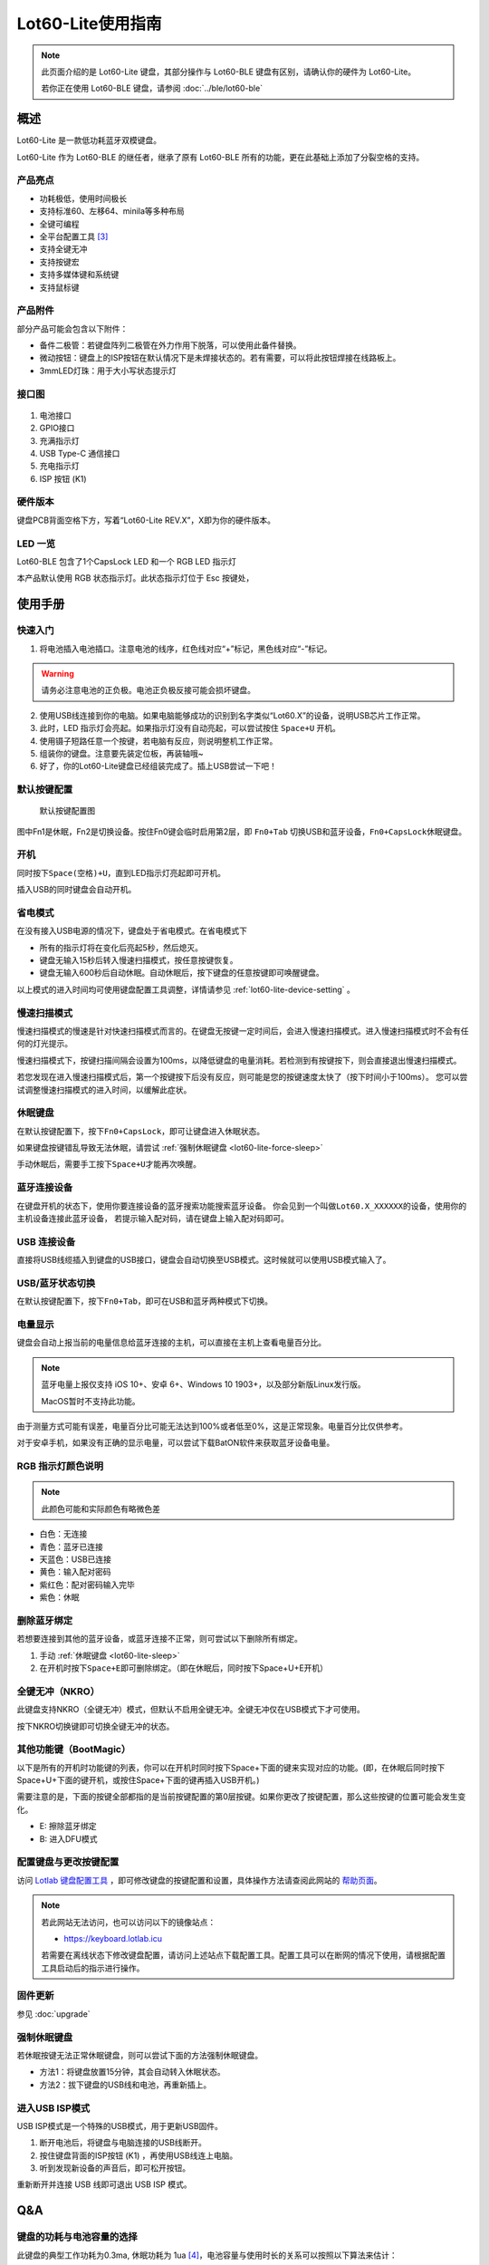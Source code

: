 ==========================
Lot60-Lite使用指南
==========================

.. note::

   此页面介绍的是 Lot60-Lite 键盘，其部分操作与 Lot60-BLE 键盘有区别，请确认你的硬件为 Lot60-Lite。

   若你正在使用 Lot60-BLE 键盘，请参阅 :doc:`../ble/lot60-ble`

概述
========

Lot60-Lite 是一款低功耗蓝牙双模键盘。

Lot60-Lite 作为 Lot60-BLE 的继任者，继承了原有 Lot60-BLE 所有的功能，更在此基础上添加了分裂空格的支持。

.. figure:: res/lot60-lite_layout.png
   :alt: 布局图

产品亮点
--------

- 功耗极低，使用时间极长
- 支持标准60、左移64、minila等多种布局
- 全键可编程
- 全平台配置工具 [3]_
- 支持全键无冲
- 支持按键宏
- 支持多媒体键和系统键
- 支持鼠标键


产品附件
--------

部分产品可能会包含以下附件：

- 备件二极管：若键盘阵列二极管在外力作用下脱落，可以使用此备件替换。
- 微动按钮：键盘上的ISP按钮在默认情况下是未焊接状态的。若有需要，可以将此按钮焊接在线路板上。
- 3mmLED灯珠：用于大小写状态提示灯

.. _lot60-lite-connector:

接口图
---------

.. figure:: res/lot60-lite_draw.png
   :alt: 接口图

1. 电池接口
2. GPIO接口
3. 充满指示灯
4. USB Type-C 通信接口
5. 充电指示灯
6. ISP 按钮 (K1)

.. _lot60-lite-hardware-ver:

硬件版本
----------

键盘PCB背面空格下方，写着“Lot60-Lite REV.X”，X即为你的硬件版本。


LED 一览
--------

Lot60-BLE 包含了1个CapsLock LED 和一个 RGB LED 指示灯

本产品默认使用 RGB 状态指示灯。此状态指示灯位于 Esc 按键处，


使用手册
========


快速入门
--------


1. 将电池插入电池插口。注意电池的线序，红色线对应“+”标记，黑色线对应“-”标记。

.. warning::

   请务必注意电池的正负极。电池正负极反接可能会损坏键盘。

2. 使用USB线连接到你的电脑。如果电脑能够成功的识别到名字类似“Lot60.X”的设备，说明USB芯片工作正常。
3. 此时，LED 指示灯会亮起。如果指示灯没有自动亮起，可以尝试按住 ``Space+U`` 开机。
4. 使用镊子短路任意一个按键，若电脑有反应，则说明整机工作正常。
5. 组装你的键盘。注意要先装定位板，再装轴哦~
6. 好了，你的Lot60-Lite键盘已经组装完成了。插上USB尝试一下吧！


默认按键配置
-------------

.. figure:: ../ble/res/keymap.png
   :alt: 默认按键配置图

   默认按键配置图

图中Fn1是休眠，Fn2是切换设备。按住Fn0键会临时启用第2层，即 ``Fn0+Tab`` 切换USB和蓝牙设备，\ ``Fn0+CapsLock``\ 休眠键盘。


.. _lot60-lite-power-on:

开机
--------

同时按下\ ``Space(空格)+U``\ ，直到LED指示灯亮起即可开机。

插入USB的同时键盘会自动开机。


.. _lot60-lite-power-save:

省电模式
--------

在没有接入USB电源的情况下，键盘处于省电模式。在省电模式下

-  所有的指示灯将在变化后亮起5秒，然后熄灭。
-  键盘无输入15秒后转入慢速扫描模式，按任意按键恢复。
-  键盘无输入600秒后自动休眠。自动休眠后，按下键盘的任意按键即可唤醒键盘。

以上模式的进入时间均可使用键盘配置工具调整，详情请参见 :ref:`lot60-lite-device-setting` 。


.. _lot60-lite-slow-scan:

慢速扫描模式
---------------

慢速扫描模式的慢速是针对快速扫描模式而言的。在键盘无按键一定时间后，会进入慢速扫描模式。进入慢速扫描模式时不会有任何的灯光提示。

慢速扫描模式下，按键扫描间隔会设置为100ms，以降低键盘的电量消耗。若检测到有按键按下，则会直接退出慢速扫描模式。

若您发现在进入慢速扫描模式后，第一个按键按下后没有反应，则可能是您的按键速度太快了（按下时间小于100ms）。
您可以尝试调整慢速扫描模式的进入时间，以缓解此症状。


.. _lot60-lite-sleep:

休眠键盘
--------

在默认按键配置下，按下\ ``Fn0+CapsLock``\ ，即可让键盘进入休眠状态。

如果键盘按键错乱导致无法休眠，请尝试 :ref:`强制休眠键盘 <lot60-lite-force-sleep>`

手动休眠后，需要手工按下\ ``Space+U``\ 才能再次唤醒。


.. _lot60-lite-ble-connect:

蓝牙连接设备
------------

在键盘开机的状态下，使用你要连接设备的蓝牙搜索功能搜索蓝牙设备。
你会见到一个叫做\ ``Lot60.X_XXXXXX``\ 的设备，使用你的主机设备连接此蓝牙设备，
若提示输入配对码，请在键盘上输入配对码即可。


.. _lot60-lite-usb-connect:

USB 连接设备
--------------

直接将USB线缆插入到键盘的USB接口，键盘会自动切换至USB模式。这时候就可以使用USB模式输入了。


.. _lot60-lite-usb-ble-switch:

USB/蓝牙状态切换
--------------------

在默认按键配置下，按下\ ``Fn0+Tab``\ ，即可在USB和蓝牙两种模式下切换。


.. _lot60-lite-battery-percentage:

电量显示
--------

键盘会自动上报当前的电量信息给蓝牙连接的主机，可以直接在主机上查看电量百分比。

.. note::

   蓝牙电量上报仅支持 iOS 10+、安卓 6+、Windows 10 1903+，以及部分新版Linux发行版。

   MacOS暂时不支持此功能。

由于测量方式可能有误差，电量百分比可能无法达到100%或者低至0%，这是正常现象。电量百分比仅供参考。

对于安卓手机，如果没有正确的显示电量，可以尝试下载BatON软件来获取蓝牙设备电量。


.. _lot60-lite-led-color:

RGB 指示灯颜色说明
------------------

.. note::
   此颜色可能和实际颜色有略微色差

-  白色：无连接
-  青色：蓝牙已连接
-  天蓝色：USB已连接
-  黄色：输入配对密码
-  紫红色：配对密码输入完毕
-  紫色：休眠


.. _lot60-lite-unbond-device:

删除蓝牙绑定
--------------

若想要连接到其他的蓝牙设备，或蓝牙连接不正常，则可尝试以下删除所有绑定。

1. 手动 :ref:`休眠键盘 <lot60-lite-sleep>`
2. 在开机时按下\ ``Space+E``\ 即可删除绑定。（即在休眠后，同时按下Space+U+E开机）


.. _lot60-lite-nkro:

全键无冲（NKRO）
------------------

此键盘支持NKRO（全键无冲）模式，但默认不启用全键无冲。全键无冲仅在USB模式下才可使用。

按下NKRO切换键即可切换全键无冲的状态。


.. _lot60-lite-bootmagic:

其他功能键（BootMagic）
---------------------------

以下是所有的开机时功能键的列表，你可以在开机时同时按下Space+下面的键来实现对应的功能。(即，在休眠后同时按下Space+U+下面的键开机，或按住Space+下面的键再插入USB开机。)

需要注意的是，下面的按键全部都指的是当前按键配置的第0层按键。如果你更改了按键配置，那么这些按键的位置可能会发生变化。

-  E: 擦除蓝牙绑定
-  B: 进入DFU模式

.. _lot60-lite-device-setting:

配置键盘与更改按键配置
------------------------

访问 `Lotlab 键盘配置工具 <https://keyboard.lotlab.org/>`__ ，即可修改键盘的按键配置和设置，具体操作方法请查阅此网站的 `帮助页面 <https://keyboard.lotlab.org/help>`__。

.. note::

   若此网站无法访问，也可以访问以下的镜像站点：
   
   -  https://keyboard.lotlab.icu

   若需要在离线状态下修改键盘配置，请访问上述站点下载配置工具。配置工具可以在断网的情况下使用，请根据配置工具启动后的指示进行操作。

.. _lot60-lite-firmware-upgrade:

固件更新
----------

参见 :doc:`upgrade`


.. _lot60-lite-force-sleep:

强制休眠键盘
-------------

若休眠按键无法正常休眠键盘，则可以尝试下面的方法强制休眠键盘。

-  方法1：将键盘放置15分钟，其会自动转入休眠状态。
-  方法2：拔下键盘的USB线和电池，再重新插上。

.. _lot60-lite-enter-isp:

进入USB ISP模式
------------------

USB ISP模式是一个特殊的USB模式，用于更新USB固件。

1. 断开电池后，将键盘与电脑连接的USB线断开。
2. 按住键盘背面的ISP按钮 (K1) ，再使用USB线连上电脑。
3. 听到发现新设备的声音后，即可松开按钮。

重新断开并连接 USB 线即可退出 USB ISP 模式。

Q&A
========

键盘的功耗与电池容量的选择
-------------------------------

此键盘的典型工作功耗为0.3ma, 休眠功耗为 1ua [4]_，电池容量与使用时长的关系可以按照以下算法来估计：

.. math::

   T = \frac{C}{0.3*t}

- T: 使用时长, 天
- C: 容量, mah
- t: 每日使用时长, 小时

   例如，使用500mah的电池，每日使用10小时的话，键盘约能使用150天。


故障排除
========

参见 :doc:`../ble/troubleshoot` 页面

固件发布
========

请参考 :doc:`upgrade` 更新你的键盘固件。

.. warning::

   必须对应硬件版本更新软件。查看 :ref:`如何查看键盘的硬件版本 <lot60-lite-hardware-ver>` 来确定此键盘的硬件版本。

   若不小心更新了错误的软件，可能导致键盘完全不可用。此时仅需更新正常版本的软件即可。


v1.2.0.0
--------

此版本更新于2021年7月X日，是 Rev.A 的出厂预装固件。

更新日志
~~~~~~~~~~~~~~~~~~~

// T.B.D

下载地址
~~~~~~~~~~~~~~~~~~~~

// T.B.D


.. [3]
   全平台：指支持 Windows、MacOS、Linux 三大平台

.. [4]
   典型功耗、休眠功耗:
   使用万用表，在蓝牙连接且无任何灯光的情况下测得。蓝牙搜索和灯光的启用会增加额外的耗电量，不同的无线环境下也有可能造成功耗的增加。此功耗不代表所有工况下的工作电流，仅供参考。

